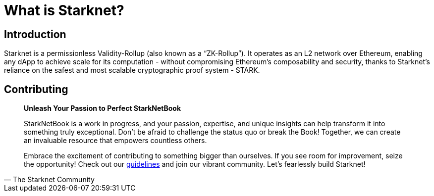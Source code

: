 = What is Starknet?

== Introduction

Starknet is a permissionless Validity-Rollup (also known as a “ZK-Rollup”). It operates as an L2 network over Ethereum, enabling any dApp to achieve scale for its computation - without compromising Ethereum's composability and security, thanks to Starknet's reliance on the safest and most scalable cryptographic proof system - STARK.

== Contributing

[quote, The Starknet Community]
____
*Unleash Your Passion to Perfect StarkNetBook*

StarkNetBook is a work in progress, and your passion, expertise, and unique insights can help transform it into something truly exceptional. Don't be afraid to challenge the status quo or break the Book! Together, we can create an invaluable resource that empowers countless others.

Embrace the excitement of contributing to something bigger than ourselves. If you see room for improvement, seize the opportunity! Check out our https://github.com/starknet-edu/starknetbook/blob/main/CONTRIBUTING.adoc[guidelines] and join our vibrant community. Let's fearlessly build Starknet! 
____
